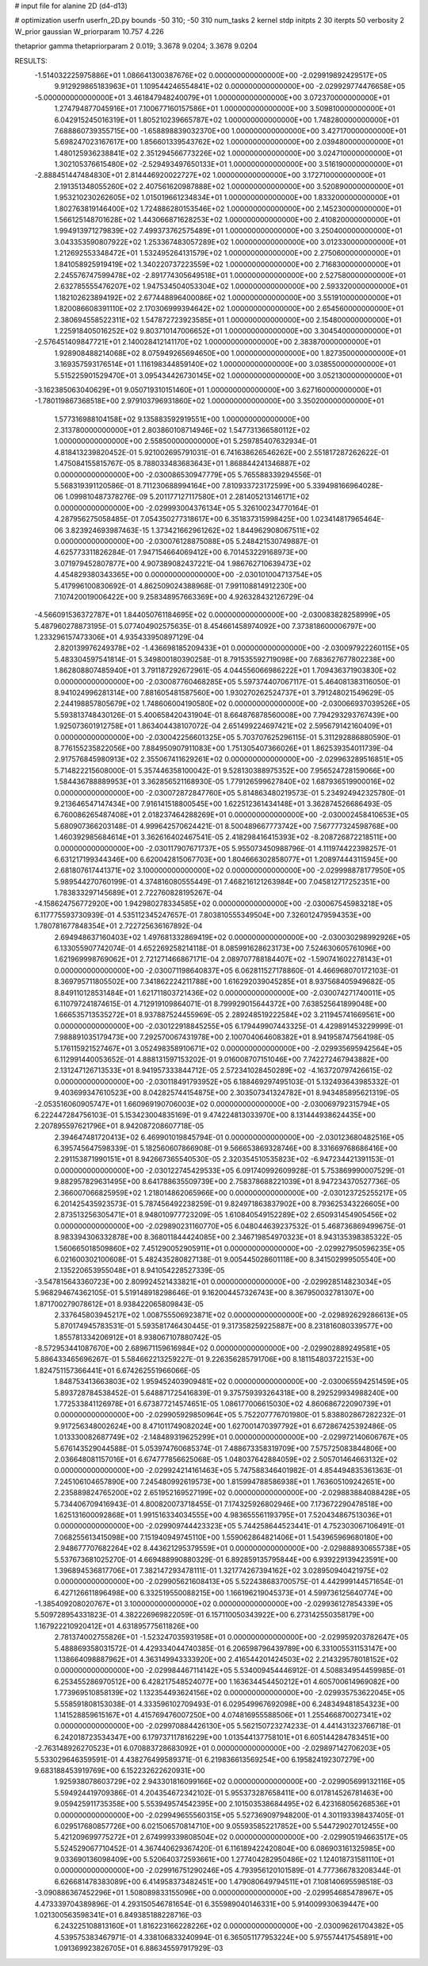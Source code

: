 # input file for alanine 2D (d4-d13)

# optimization
userfn       userfn_2D.py
bounds       -50 310; -50 310
num_tasks    2
kernel       stdp
initpts      2 30
iterpts      50
verbosity    2
W_prior      gaussian
W_priorparam 10.757 4.226

thetaprior gamma
thetapriorparam 2 0.019; 3.3678 9.0204; 3.3678 9.0204

RESULTS:
 -1.514032225975886E+01  1.086641300387676E+02  0.000000000000000E+00      -2.029919892429517E+05
  9.912929865183963E+01  1.109544246554841E+02  0.000000000000000E+00      -2.029929774476658E+05
 -5.000000000000000E+01  3.461847948240079E+01  1.000000000000000E+00       3.072370000000000E+01
  1.274794877045916E+01  7.100677160157586E+01  1.000000000000000E+00       3.509810000000000E+01
  6.042915245016319E+01  1.805210239665787E+02  1.000000000000000E+00       1.748280000000000E+01
  7.688860739355715E+00 -1.658898839032370E+00  1.000000000000000E+00       3.427170000000000E+01
  5.698247023167617E+00  1.856601339543762E+02  1.000000000000000E+00       2.039480000000000E+01
  1.480125936238841E+02  2.351294566773226E+02  1.000000000000000E+00       3.024710000000000E+01
  1.302105376615480E+02 -2.529493497650133E+01  1.000000000000000E+00       3.516190000000000E+01
 -2.888451447484830E+01  2.814446920022727E+02  1.000000000000000E+00       3.172710000000000E+01
  2.191351348055260E+02  2.407561620987888E+02  1.000000000000000E+00       3.520890000000000E+01
  1.953210230262605E+02  1.015019661234834E+01  1.000000000000000E+00       1.833200000000000E+01
  1.802763819146400E+02  1.724886280153546E+02  1.000000000000000E+00       2.145230000000000E+01
  1.566125148701628E+02  1.443066871628253E+02  1.000000000000000E+00       2.410820000000000E+01
  1.994913971279839E+02  7.499373762575489E+01  1.000000000000000E+00       3.250400000000000E+01
  3.043353590807922E+02  1.253367483057289E+02  1.000000000000000E+00       3.012330000000000E+01
  1.212692553348472E+01  1.532495264131579E+02  1.000000000000000E+00       2.275060000000000E+01
  1.841058925919419E+02  1.340220737223559E+02  1.000000000000000E+00       2.716830000000000E+01
  2.245576747599478E+02 -2.891774305649518E+01  1.000000000000000E+00       2.527580000000000E+01
  2.632785555476207E+02  1.947534504053304E+02  1.000000000000000E+00       2.593320000000000E+01
  1.182102623894192E+02  2.677448896400086E+02  1.000000000000000E+00       3.551910000000000E+01
  1.820086608391110E+02  2.170306999394642E+02  1.000000000000000E+00       2.654560000000000E+01
  2.380694558522311E+02  1.547872723923585E+01  1.000000000000000E+00       2.154800000000000E+01
  1.225918405016252E+02  9.803710147006652E+01  1.000000000000000E+00       3.304540000000000E+01
 -2.576451409847721E+01  2.140028412141170E+02  1.000000000000000E+00       2.383870000000000E+01
  1.928908488214068E+02  8.075949265694650E+00  1.000000000000000E+00       1.827350000000000E+01
  3.169357593176514E+01  1.116198344859140E+02  1.000000000000000E+00       3.038550000000000E+01
  5.515225901529470E+01  3.095434426730145E+02  1.000000000000000E+00       3.052130000000000E+01
 -3.162385063040629E+01  9.050719310151460E+01  1.000000000000000E+00       3.627160000000000E+01
 -1.780119867368518E+00  2.979103796931860E+02  1.000000000000000E+00       3.350200000000000E+01
  1.577316988104158E+02  9.135883592919551E+00  1.000000000000000E+00       2.313780000000000E+01
  2.803860108714946E+02  1.547731366580112E+02  1.000000000000000E+00       2.558500000000000E+01       5.259785407632934E-01  4.818413239820452E-01       5.921002695791031E-01  6.741638626546262E+00  2.551817287262622E-01  1.475084155815767E-05
  8.788033483683643E+01  1.868844241346887E+02  0.000000000000000E+00      -2.030086530947779E+05       5.765588339294556E-01  5.568319391120586E-01       8.711230688994164E+00  7.810933723172599E+00  5.339498166964028E-06  1.099810487378276E-09
  5.201177127117580E+01  2.281405213146171E+02  0.000000000000000E+00      -2.029993004376134E+05       5.326100234770164E-01  4.287956275058485E-01       7.054350277318617E+00  6.351837315998425E+00  1.023414817965464E-06  3.823924693987463E-15
  1.373421662961262E+02  1.844962908067511E+02  0.000000000000000E+00      -2.030076128875088E+05       5.248421530749887E-01  4.625773311826284E-01       7.947154664069412E+00  6.701453229168973E+00  3.071979452807877E+00  4.907389082437221E-04
  1.986762710639473E+02  4.454829380343365E+00  0.000000000000000E+00      -2.030101004713754E+05       5.417996100830692E-01  4.862509024388968E-01       7.991108814912230E+00  7.107420019006422E+00  9.258348957663369E+00  4.926328432126729E-04
 -4.566091536372787E+01  1.844050761184695E+02  0.000000000000000E+00      -2.030083828258999E+05       5.487960278873195E-01  5.077404902575635E-01       8.454661458974092E+00  7.373818600006797E+00  1.233296157473306E+01  4.935433950897129E-04
  2.820139976249378E+02 -1.436698185209433E+01  0.000000000000000E+00      -2.030097922260115E+05       5.483304597541814E-01  5.349800180390258E-01       8.791535592719098E+00  7.683627677802238E+00  1.862808807485940E+01  3.791187292672961E-05
  4.044556066986222E+01  1.709436371903830E+02  0.000000000000000E+00      -2.030087760468285E+05       5.597374407067117E-01  5.464081383116050E-01       8.941024996281314E+00  7.881605481587560E+00  1.930270262524737E+01  3.791248021549629E-05
  2.244198857805679E+02  1.748606004190580E+02  0.000000000000000E+00      -2.030066937039526E+05       5.593813748430126E-01  5.400658420431904E-01       8.664876878560008E+00  7.794293293767439E+00  1.925073601912758E+01  1.863404438107072E-04
  2.651499224697421E+02  2.595679142160409E+01  0.000000000000000E+00      -2.030042256601325E+05       5.703707625296115E-01  5.311292886880590E-01       8.776155235822056E+00  7.884950907911083E+00  1.751305407366026E+01  1.862539354011739E-04
  2.917576845980913E+02  2.355067411629261E+02  0.000000000000000E+00      -2.029963289516851E+05       5.714822215608000E-01  5.357446358100042E-01       9.528130388975352E+00  7.956524728159066E+00  1.584436788889953E+01  3.362856521168930E-05
  1.779126599627840E+02  1.687936519900016E+02  0.000000000000000E+00      -2.030072872847760E+05       5.814863480219573E-01  5.234924942325780E-01       9.213646547147434E+00  7.916141518800545E+00  1.622512361434148E+01  3.362874526686493E-05
  6.760086265487408E+01  2.018237464288269E+01  0.000000000000000E+00      -2.030002458410653E+05       5.680907366203148E-01  4.999642570624421E-01       8.500489667773742E+00  7.567777324598768E+00  1.460392985684614E+01  3.362616402467541E-05
  2.418298416415393E+02 -8.208726872218511E+00  0.000000000000000E+00      -2.030117907671737E+05       5.955073450988796E-01  4.111974422398257E-01       6.631217199344346E+00  6.620042815067703E+00  1.804666302858077E+01  1.208974443115945E+00
  2.681807617441371E+02  3.100000000000000E+02  0.000000000000000E+00      -2.029998878177950E+05       5.989544270760199E-01  4.374816080555449E-01       7.468216121263984E+00  7.045812717252351E+00  1.783833297145689E+01  2.722760828195267E-04
 -4.158624756772920E+00  1.942980278334585E+02  0.000000000000000E+00      -2.030067545983218E+05       6.117775593730939E-01  4.535112345247657E-01       7.803810555349504E+00  7.326012479594353E+00  1.780781677848354E+01  2.722725636167892E-04
  2.694948637160403E+02  1.497681332869419E+02  0.000000000000000E+00      -2.030030298992926E+05       6.133055907742074E-01  4.652269258214118E-01       8.085991628623173E+00  7.524630605761096E+00  1.621969998769062E+01  2.721271466867171E-04
  2.089707788184407E+02 -1.590741602278143E+01  0.000000000000000E+00      -2.030071198640837E+05       6.062811527178860E-01  4.466968070172103E-01       8.369795711805502E+00  7.341862224211788E+00  1.616292039045285E+01  8.937568405949682E-05
  8.849110128531484E+01  1.621711803721436E+02  0.000000000000000E+00      -2.030074271740011E+05       6.110797241874615E-01  4.712919109864071E-01       8.799929015644372E+00  7.638525641899048E+00  1.666535713535272E+01  8.937887524455969E-05
  2.289248519222584E+02  3.211945741669561E+00  0.000000000000000E+00      -2.030122918845255E+05       6.179449907443325E-01  4.429891453229999E-01       7.988891035179473E+00  7.292570067431978E+00  2.100704064608382E+01  8.941958747564198E-05
  5.176115921527467E+01  3.052498358910671E+02  0.000000000000000E+00      -2.029935695942564E+05       6.112991440053652E-01  4.888131597153202E-01       9.016008707151046E+00  7.742272467943882E+00  2.131247126713533E+01  8.941957333844712E-05
  2.572341028450289E+02 -4.163720797426615E-02  0.000000000000000E+00      -2.030118491793952E+05       6.188469297495103E-01  5.132493643985332E-01       9.403699347610523E+00  8.042825744154875E+00  2.303507341324782E+01  8.943485895621319E-05
 -2.053516060905747E+01  1.660969190706003E+02  0.000000000000000E+00      -2.030069792315794E+05       6.222447284756103E-01  5.153423004835169E-01       9.474224813033970E+00  8.131444938624435E+00  2.207895597621796E+01  8.942087208607718E-05
  2.394647481720413E+02  6.469901019845794E-01  0.000000000000000E+00      -2.030123680482516E+05       6.395745647598339E-01  5.182560607866908E-01       9.566653869328746E+00  8.331669768686416E+00  2.291153871990151E+01  8.942667365540530E-05
  2.320354510535823E+02 -6.947234421391153E-01  0.000000000000000E+00      -2.030122745429533E+05       6.091740992609928E-01  5.753869990007529E-01       9.882957829631495E+00  8.641788635509739E+00  2.758378688221039E+01  8.947234370527736E-05
  2.366007066825959E+02  1.218014862065966E+00  0.000000000000000E+00      -2.030123725255217E+05       6.201425435923573E-01  5.787456492238259E-01       9.824971863837902E+00  8.793625343226605E+00  2.873513256305471E+01  8.948010977723209E-05
  1.610840549152289E+02  2.650931454905456E+02  0.000000000000000E+00      -2.029890231160770E+05       6.048044639237532E-01  5.468736869499675E-01       8.983394306332878E+00  8.368011844424085E+00  2.346719854970323E+01  8.943135398385322E-05
  1.560665018509860E+02  7.451290052905911E+01  0.000000000000000E+00      -2.029927950596235E+05       6.021600302100608E-01  5.482435280827138E-01       9.005445028601118E+00  8.341502999505540E+00  2.135220653955048E+01  8.941054228527339E-05
 -3.547815643360723E+00  2.809924521433821E+01  0.000000000000000E+00      -2.029928514823034E+05       5.968294674362105E-01  5.519148918298646E-01       9.162004457326743E+00  8.367950032781307E+00  1.871700279078612E+01  8.938422065809843E-05
  2.337645803945217E+02  1.008755506923871E+02  0.000000000000000E+00      -2.029892629286613E+05       5.870174945783531E-01  5.593581746430445E-01       9.317358259225887E+00  8.231816080339577E+00  1.855781334206912E+01  8.938067107880742E-05
 -8.572953441087670E+00  2.689671159616984E+02  0.000000000000000E+00      -2.029902889249581E+05       5.886433465696267E-01  5.584662213259227E-01       9.226356285791706E+00  8.181154803722153E+00  1.824751157366441E+01  6.674262551966066E-05
  1.848753413663803E+02  1.959452403909481E+02  0.000000000000000E+00      -2.030065594251459E+05       5.893728784538452E-01  5.648871725416839E-01       9.375759393264318E+00  8.292529934988240E+00  1.772533841126978E+01  6.673877214574651E-05
  1.086177006615030E+02  4.860686722090739E+01  0.000000000000000E+00      -2.029905929850964E+05       5.752207776701980E-01  5.838802867282232E-01       9.917256348002624E+00  8.471011749082024E+00  1.627001470397792E+01  6.672867425392486E-05
  1.013330082687749E+02 -2.148489319625299E+01  0.000000000000000E+00      -2.029972140606767E+05       5.676143529044588E-01  5.053974760685374E-01       7.488673358319709E+00  7.575725083844806E+00  2.036648081157016E+01  6.674777856625068E-05
  1.048037642884059E+02  2.505701464663132E+02  0.000000000000000E+00      -2.029924214161463E+05       5.747588346401982E-01  4.854494835361363E-01       7.245106104657890E+00  7.245480992619573E+00  1.815994788586938E+01  1.763605109242651E+00
  2.235889824765200E+02  2.651952169527199E+02  0.000000000000000E+00      -2.029883884088428E+05       5.734406709416943E-01  4.800820073718455E-01       7.174325926802946E+00  7.173672290478518E+00  1.625131600092868E+01  1.991516334034555E+00
  4.983655561193795E+01  7.520434867513036E+01  0.000000000000000E+00      -2.029909744423323E+05       5.744258644523441E-01  4.752303067106491E-01       7.068255613415098E+00  7.151940949745110E+00  1.559062864821406E+01  1.543965969680180E+00
  2.948677707682264E+02  8.443621295379559E+01  0.000000000000000E+00      -2.029888930655738E+05       5.537673681025270E-01  4.669488990880329E-01       6.892859135795844E+00  6.939229139423591E+00  1.396894536817706E+01  7.382147293478111E-01
  1.321774267394162E+02  3.028950940421975E+02  0.000000000000000E+00      -2.029905621608413E+05       5.522438683700575E-01  4.442999144571654E-01       6.427126611896498E+00  6.332519550088215E+00  1.166196219045373E+01  4.599736125640774E+00
 -1.385409208020767E+01  3.100000000000000E+02  0.000000000000000E+00      -2.029936127854339E+05       5.509728954331823E-01  4.382226969822059E-01       6.157110050343922E+00  6.273142550358179E+00  1.167922210920412E+01  4.631895775611826E+00
  2.781374002755826E+01 -1.523247035931958E+01  0.000000000000000E+00      -2.029959203782647E+05       5.488869358031572E-01  4.429334044740385E-01       6.206598796439789E+00  6.331005531153147E+00  1.138664098887962E+01  4.363149943333920E+00
  2.416544201424503E+02  2.214329578018152E+02  0.000000000000000E+00      -2.029984467114142E+05       5.534009454446912E-01  4.508834954459985E-01       6.253455286970512E+00  6.428217548524077E+00  1.163634454450212E+01  4.605700614969082E+00
  1.773969510858139E+02  1.132354493624156E+02  0.000000000000000E+00      -2.029935753622045E+05       5.558591808153038E-01  4.333596102709493E-01       6.029549967692098E+00  6.248349481854323E+00  1.141528859615167E+01  4.415769476007250E+00
  4.074816955588506E+01  1.255466870027341E+02  0.000000000000000E+00      -2.029970884426130E+05       5.562150723274233E-01  4.441431323766718E-01       6.242018723534347E+00  6.179737117816229E+00  1.013544137758101E+01  6.605144284783451E+00
 -2.763148926270523E+01  6.070883728683092E+01  0.000000000000000E+00      -2.029897142706203E+05       5.533029646359591E-01  4.438276499589371E-01       6.219836613569254E+00  6.195824192307279E+00  9.683188453919769E+00  6.152232622620931E+00
  1.925938078603729E+02  2.943301816099166E+02  0.000000000000000E+00      -2.029905699132116E+05       5.594924419709386E-01  4.204354672342102E-01       5.955373287658411E+00  6.017814526781463E+00  9.059425911735358E+00  5.553949574542395E+00
  2.101503538684495E+02  6.423168056268536E+01  0.000000000000000E+00      -2.029949655560315E+05       5.527369097948200E-01  4.301193398437405E-01       6.029517680857726E+00  6.021506570814710E+00  9.055935852217852E+00  5.544729027012455E+00
  5.421209699775272E+01  2.674999339808504E+02  0.000000000000000E+00      -2.029905194663517E+05       5.524529067710452E-01  4.367440629367420E-01       6.116189422420804E+00  6.086903161325985E+00  9.033690136098409E+00  5.520640372593661E+00
  1.277404282950486E+02  1.124018731581110E+01  0.000000000000000E+00      -2.029916751290246E+05       4.793956120101589E-01  4.777366783208344E-01       6.626681478383089E+00  6.414958373482451E+00  1.479080649794511E+01  7.108140695598518E-03
 -3.090886367452296E+01  1.508089833155096E+00  0.000000000000000E+00      -2.029954685478967E+05       4.473339704389896E-01  4.293150546781654E-01       6.355989040146331E+00  5.914009930639447E+00  1.021300563598341E+01  6.849385188228716E-03
  6.243225108813160E+01  1.816223166228226E+02  0.000000000000000E+00      -2.030096261704382E+05       4.539575383467971E-01  4.338106833240994E-01       6.365051177953224E+00  5.975574417545891E+00  1.091369923826705E+01  6.886345597917929E-03